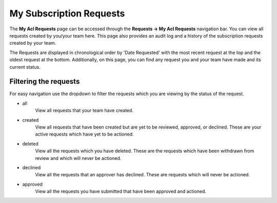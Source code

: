 My Subscription Requests
========================

The **My Acl Requests** page can be accessed through the **Requests -> My Acl Requests** navigation bar. You can view all requests created by you/your team here. This page also provides an audit log and a history of the subscription requests created by your team.

The Requests are displayed in chronological order by 'Date Requested' with the most recent request at the top and the oldest request at the bottom. Additionally, on this page, you can find any request you and your team have made and its current status.

Filtering the requests
----------------------

For easy navigation use the dropdown to filter the requests which you are viewing by the status of the request.

- all
   View all requests that your team have created.
- created
   View all requests that have been created but are yet to be reviewed, approved, or declined.
   These are your active requests which have yet to be actioned.
- deleted
   View all the requests which you have deleted. These are the requests which have been withdrawn from review and which will never be actioned.
- declined
   View all the requests that an approver has declined. These are requests which will never be actioned.
- approved
   View all the requests you have submitted that have been approved and actioned.